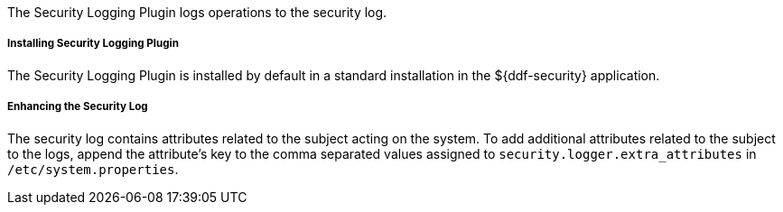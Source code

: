 :type: plugin
:status: published
:title: Security Logging Plugin
:link: {developing-prefix}security_logging_plugin
:plugintypes: preingest, postingest, prequery, postquery, prefederatedquery, postfederatedquery, preresource, postresource, precreatestorage, preupdatestorage, postcreatestorage, postupdatestorage
:summary: Logs operations to the security log.

The Security Logging Plugin logs operations to the security log.

===== Installing Security Logging Plugin

The Security Logging Plugin is installed by default in a standard installation in the ${ddf-security} application.

===== Enhancing the Security Log

The security log contains attributes related to the subject acting on the system. To add additional attributes related to the subject to the logs, append the attribute's key to the comma separated values assigned to `security.logger.extra_attributes` in `/etc/system.properties`.
